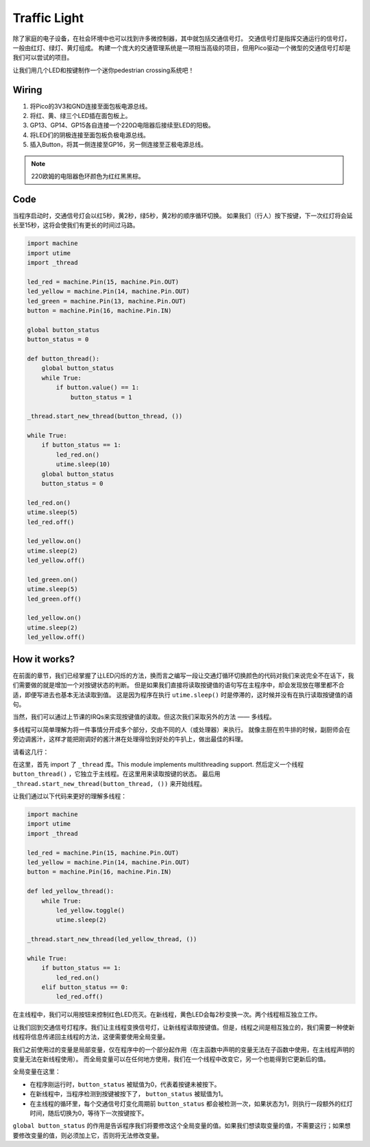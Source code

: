 Traffic Light
==============================================

除了家庭的电子设备，在社会环境中也可以找到许多微控制器，其中就包括交通信号灯。
交通信号灯是指挥交通运行的信号灯，一般由红灯、绿灯、黄灯组成。
构建一个庞大的交通管理系统是一项相当高级的项目，但用Pico驱动一个微型的交通信号灯却是我们可以尝试的项目。

让我们用几个LED和按键制作一个迷你pedestrian crossing系统吧！

Wiring
------------------------------------------------

.. image:: img/wiring_traffic_light.png

1. 将Pico的3V3和GND连接至面包板电源总线。
#. 将红、黄、绿三个LED插在面包板上。
#. GP13、GP14、GP15各自连接一个220Ω电阻器后接续至LED的阳极。
#. 将LED们的阴极连接至面包板负极电源总线。
#. 插入Button，将其一侧连接至GP16，另一侧连接至正极电源总线。

.. note::
    220欧姆的电阻器色环颜色为红红黑黑棕。

Code
---------------------------------------------------

当程序启动时，交通信号灯会以红5秒，黄2秒，绿5秒，黄2秒的顺序循环切换。
如果我们（行人）按下按键，下一次红灯将会延长至15秒，这将会使我们有更长的时间过马路。

.. code-block:: python

    import machine
    import utime
    import _thread

    led_red = machine.Pin(15, machine.Pin.OUT)
    led_yellow = machine.Pin(14, machine.Pin.OUT)
    led_green = machine.Pin(13, machine.Pin.OUT)
    button = machine.Pin(16, machine.Pin.IN)

    global button_status
    button_status = 0

    def button_thread():
        global button_status 
        while True:
            if button.value() == 1:
                button_status = 1

    _thread.start_new_thread(button_thread, ())

    while True:
        if button_status == 1:
            led_red.on()
            utime.sleep(10)
        global button_status
        button_status = 0

    led_red.on()
    utime.sleep(5)
    led_red.off()  

    led_yellow.on()
    utime.sleep(2)
    led_yellow.off()

    led_green.on()
    utime.sleep(5)
    led_green.off()

    led_yellow.on()
    utime.sleep(2)
    led_yellow.off()

How it works?
-----------------------------------------------

在前面的章节，我们已经掌握了让LED闪烁的方法，换而言之编写一段让交通灯循环切换颜色的代码对我们来说完全不在话下，我们需要做的就是增加一个对按键状态的判断。
但是如果我们直接将读取按键值的语句写在主程序中，却会发现放在哪里都不合适，即便写进去也基本无法读取到值。
这是因为程序在执行 ``utime.sleep()`` 时是停滞的，这时候并没有在执行读取按键值的语句。

当然，我们可以通过上节课的IRQs来实现按键值的读取。但这次我们采取另外的方法 —— 多线程。

多线程可以简单理解为将一件事情分开成多个部分，交由不同的人（或处理器）来执行。
就像主厨在煎牛排的时候，副厨师会在旁边调酱汁，这样才能把刚调好的酱汁淋在处理得恰到好处的牛扒上，做出最佳的料理。

.. note:
    The RP2040 microcontroller which powers your Pico, however, has two processing cores. meaning you can run two threads at the same time to get more work done.

请看这几行：

.. code-block:: python
   :emphasize-lines: 3,13,19

    import machine
    import utime
    import _thread

    led_red = machine.Pin(15, machine.Pin.OUT)
    led_yellow = machine.Pin(14, machine.Pin.OUT)
    led_green = machine.Pin(13, machine.Pin.OUT)
    button = machine.Pin(16, machine.Pin.IN)

    global button_status
    button_status = 0

    def button_thread():
        global button_status 
        while True:
            if button.value() == 1:
                button_status = 1

    _thread.start_new_thread(button_thread, ())

    while True:
        if button_status == 1:
            led_red.on()
            utime.sleep(10)
        global button_status
        button_status = 0

    PASS
    # PASS means not to do anything. 
    # Used here to temporarily replace the unnecessary part.

在这里，首先 import 了 ``_thread`` 库。This module implements multithreading support.
然后定义一个线程 ``button_thread()`` ，它独立于主线程。在这里用来读取按键的状态。
最后用 ``_thread.start_new_thread(button_thread, ())`` 来开始线程。


让我们通过以下代码来更好的理解多线程：

.. code-block:: python

    import machine
    import utime
    import _thread

    led_red = machine.Pin(15, machine.Pin.OUT)
    led_yellow = machine.Pin(14, machine.Pin.OUT)
    button = machine.Pin(16, machine.Pin.IN)    

    def led_yellow_thread():
        while True:
            led_yellow.toggle()
            utime.sleep(2)

    _thread.start_new_thread(led_yellow_thread, ())

    while True:
        if button_status == 1:
            led_red.on()
        elif button_status == 0:
            led_red.off()

在主线程中，我们可以用按钮来控制红色LED亮灭。在新线程，黄色LED会每2秒变换一次。两个线程相互独立工作。



让我们回到交通信号灯程序。我们让主线程变换信号灯，让新线程读取按键值。但是，线程之间是相互独立的，我们需要一种使新线程将信息传递回主线程的方法，这便需要使用全局变量。

我们之前使用过的变量是局部变量，仅在程序中的一个部分起作用（在主函数中声明的变量无法在子函数中使用，在主线程声明的变量无法在新线程使用）。
而全局变量可以在任何地方使用，我们在一个线程中改变它，另一个也能得到它更新后的值。

全局变量在这里：


.. code-block:: python
   :emphasize-lines: 10,11,14,17,22,25,26

    import machine
    import utime
    import _thread

    led_red = machine.Pin(15, machine.Pin.OUT)
    led_yellow = machine.Pin(14, machine.Pin.OUT)
    led_green = machine.Pin(13, machine.Pin.OUT)
    button = machine.Pin(16, machine.Pin.IN)

    global button_status
    button_status = 0

    def button_thread():
        global button_status 
        while True:
            if button.value() == 1:
                button_status = 1

    _thread.start_new_thread(button_thread, ())

    while True:
        if button_status == 1:
            led_red.on()
            utime.sleep(10)
        global button_status
        button_status = 0

    PASS

* 在程序刚运行时，``button_status`` 被赋值为0，代表着按键未被按下。
* 在新线程中，当程序检测到按键被按下了， ``button_status`` 被赋值为1。
* 在主线程的循环里，每个交通信号灯变化周期前 ``button_status`` 都会被检测一次，如果状态为1，则执行一段额外的红灯时间，随后切换为0，等待下一次按键按下。 

``global button_status`` 的作用是告诉程序我们将要修改这个全局变量的值。如果我们想读取变量的值，不需要这行；如果想要修改变量的值，则必须加上它，否则将无法修改变量。




  

